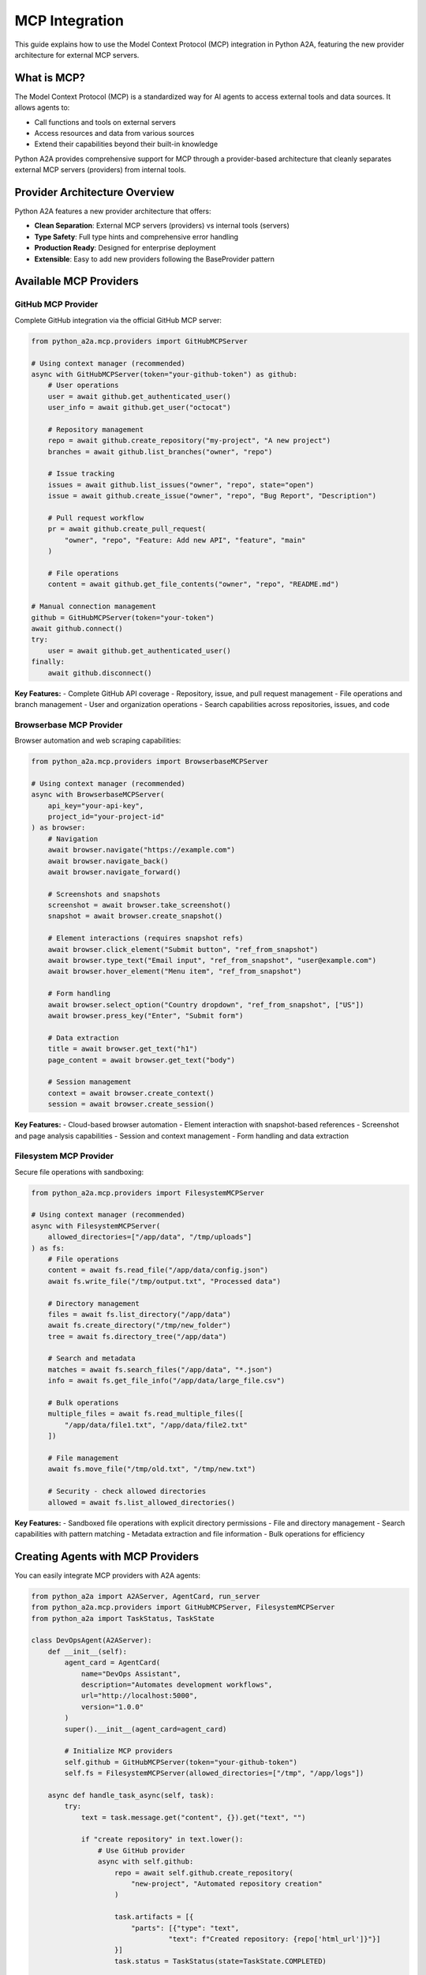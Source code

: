 MCP Integration
==============

This guide explains how to use the Model Context Protocol (MCP) integration in Python A2A, featuring the new provider architecture for external MCP servers.

What is MCP?
-----------

The Model Context Protocol (MCP) is a standardized way for AI agents to access external tools and data sources. It allows agents to:

- Call functions and tools on external servers
- Access resources and data from various sources
- Extend their capabilities beyond their built-in knowledge

Python A2A provides comprehensive support for MCP through a provider-based architecture that cleanly separates external MCP servers (providers) from internal tools.

Provider Architecture Overview
-----------------------------

Python A2A features a new provider architecture that offers:

- **Clean Separation**: External MCP servers (providers) vs internal tools (servers)
- **Type Safety**: Full type hints and comprehensive error handling
- **Production Ready**: Designed for enterprise deployment
- **Extensible**: Easy to add new providers following the BaseProvider pattern

Available MCP Providers
-----------------------

GitHub MCP Provider
~~~~~~~~~~~~~~~~~~

Complete GitHub integration via the official GitHub MCP server:

.. code-block:: python

    from python_a2a.mcp.providers import GitHubMCPServer
    
    # Using context manager (recommended)
    async with GitHubMCPServer(token="your-github-token") as github:
        # User operations
        user = await github.get_authenticated_user()
        user_info = await github.get_user("octocat")
        
        # Repository management
        repo = await github.create_repository("my-project", "A new project")
        branches = await github.list_branches("owner", "repo")
        
        # Issue tracking
        issues = await github.list_issues("owner", "repo", state="open")
        issue = await github.create_issue("owner", "repo", "Bug Report", "Description")
        
        # Pull request workflow
        pr = await github.create_pull_request(
            "owner", "repo", "Feature: Add new API", "feature", "main"
        )
        
        # File operations
        content = await github.get_file_contents("owner", "repo", "README.md")
        
    # Manual connection management
    github = GitHubMCPServer(token="your-token")
    await github.connect()
    try:
        user = await github.get_authenticated_user()
    finally:
        await github.disconnect()

**Key Features:**
- Complete GitHub API coverage
- Repository, issue, and pull request management
- File operations and branch management
- User and organization operations
- Search capabilities across repositories, issues, and code

Browserbase MCP Provider
~~~~~~~~~~~~~~~~~~~~~~~~

Browser automation and web scraping capabilities:

.. code-block:: python

    from python_a2a.mcp.providers import BrowserbaseMCPServer
    
    # Using context manager (recommended)
    async with BrowserbaseMCPServer(
        api_key="your-api-key",
        project_id="your-project-id"
    ) as browser:
        # Navigation
        await browser.navigate("https://example.com")
        await browser.navigate_back()
        await browser.navigate_forward()
        
        # Screenshots and snapshots
        screenshot = await browser.take_screenshot()
        snapshot = await browser.create_snapshot()
        
        # Element interactions (requires snapshot refs)
        await browser.click_element("Submit button", "ref_from_snapshot")
        await browser.type_text("Email input", "ref_from_snapshot", "user@example.com")
        await browser.hover_element("Menu item", "ref_from_snapshot")
        
        # Form handling
        await browser.select_option("Country dropdown", "ref_from_snapshot", ["US"])
        await browser.press_key("Enter", "Submit form")
        
        # Data extraction
        title = await browser.get_text("h1")
        page_content = await browser.get_text("body")
        
        # Session management
        context = await browser.create_context()
        session = await browser.create_session()

**Key Features:**
- Cloud-based browser automation
- Element interaction with snapshot-based references
- Screenshot and page analysis capabilities
- Session and context management
- Form handling and data extraction

Filesystem MCP Provider
~~~~~~~~~~~~~~~~~~~~~~~

Secure file operations with sandboxing:

.. code-block:: python

    from python_a2a.mcp.providers import FilesystemMCPServer
    
    # Using context manager (recommended)
    async with FilesystemMCPServer(
        allowed_directories=["/app/data", "/tmp/uploads"]
    ) as fs:
        # File operations
        content = await fs.read_file("/app/data/config.json")
        await fs.write_file("/tmp/output.txt", "Processed data")
        
        # Directory management
        files = await fs.list_directory("/app/data")
        await fs.create_directory("/tmp/new_folder")
        tree = await fs.directory_tree("/app/data")
        
        # Search and metadata
        matches = await fs.search_files("/app/data", "*.json")
        info = await fs.get_file_info("/app/data/large_file.csv")
        
        # Bulk operations
        multiple_files = await fs.read_multiple_files([
            "/app/data/file1.txt", "/app/data/file2.txt"
        ])
        
        # File management
        await fs.move_file("/tmp/old.txt", "/tmp/new.txt")
        
        # Security - check allowed directories
        allowed = await fs.list_allowed_directories()

**Key Features:**
- Sandboxed file operations with explicit directory permissions
- File and directory management
- Search capabilities with pattern matching
- Metadata extraction and file information
- Bulk operations for efficiency

Creating Agents with MCP Providers
----------------------------------

You can easily integrate MCP providers with A2A agents:

.. code-block:: python

    from python_a2a import A2AServer, AgentCard, run_server
    from python_a2a.mcp.providers import GitHubMCPServer, FilesystemMCPServer
    from python_a2a import TaskStatus, TaskState
    
    class DevOpsAgent(A2AServer):
        def __init__(self):
            agent_card = AgentCard(
                name="DevOps Assistant",
                description="Automates development workflows",
                url="http://localhost:5000",
                version="1.0.0"
            )
            super().__init__(agent_card=agent_card)
            
            # Initialize MCP providers
            self.github = GitHubMCPServer(token="your-github-token")
            self.fs = FilesystemMCPServer(allowed_directories=["/tmp", "/app/logs"])
        
        async def handle_task_async(self, task):
            try:
                text = task.message.get("content", {}).get("text", "")
                
                if "create repository" in text.lower():
                    # Use GitHub provider
                    async with self.github:
                        repo = await self.github.create_repository(
                            "new-project", "Automated repository creation"
                        )
                        
                        task.artifacts = [{
                            "parts": [{"type": "text", 
                                     "text": f"Created repository: {repo['html_url']}"}]
                        }]
                        task.status = TaskStatus(state=TaskState.COMPLETED)
                
                elif "backup logs" in text.lower():
                    # Use filesystem provider
                    async with self.fs:
                        log_files = await self.fs.search_files("/app/logs", "*.log")
                        backup_content = ""
                        
                        for log_file in log_files:
                            content = await self.fs.read_file(log_file)
                            backup_content += f"=== {log_file} ===\n{content}\n\n"
                        
                        await self.fs.write_file("/tmp/logs_backup.txt", backup_content)
                        
                        task.artifacts = [{
                            "parts": [{"type": "text", 
                                     "text": f"Backed up {len(log_files)} log files to /tmp/logs_backup.txt"}]
                        }]
                        task.status = TaskStatus(state=TaskState.COMPLETED)
                
                else:
                    task.artifacts = [{
                        "parts": [{"type": "text", 
                                 "text": "I can help with repository creation and log backup operations."}]
                    }]
                    task.status = TaskStatus(state=TaskState.COMPLETED)
                
                return task
                
            except Exception as e:
                task.artifacts = [{
                    "parts": [{"type": "text", "text": f"Error: {str(e)}"}]
                }]
                task.status = TaskStatus(state=TaskState.FAILED)
                return task
        
        def handle_task(self, task):
            import asyncio
            loop = asyncio.get_event_loop()
            return loop.run_until_complete(self.handle_task_async(task))
    
    # Run the agent
    if __name__ == "__main__":
        agent = DevOpsAgent()
        run_server(agent, port=5000)

Provider Configuration Options
-----------------------------

Each provider supports various configuration options:

GitHub Provider Configuration
~~~~~~~~~~~~~~~~~~~~~~~~~~~~~

.. code-block:: python

    github = GitHubMCPServer(
        token="your-github-token",          # Required: GitHub personal access token
        use_docker=True,                    # Use Docker (True) or NPX (False)
        github_host="github.enterprise.com" # Optional: GitHub Enterprise host
    )

Browserbase Provider Configuration
~~~~~~~~~~~~~~~~~~~~~~~~~~~~~~~~~

.. code-block:: python

    browser = BrowserbaseMCPServer(
        api_key="your-api-key",           # Required: Browserbase API key
        project_id="your-project-id",     # Required: Browserbase project ID
        use_npx=True,                     # Use NPX to run the server
        context_id="specific-context",    # Optional: Specific context ID
        enable_proxies=False,             # Enable Browserbase proxies
        enable_stealth=False,             # Enable advanced stealth mode
        browser_width=1280,               # Browser viewport width
        browser_height=720                # Browser viewport height
    )

Filesystem Provider Configuration
~~~~~~~~~~~~~~~~~~~~~~~~~~~~~~~~

.. code-block:: python

    fs = FilesystemMCPServer(
        allowed_directories=[              # Required: Allowed directory list
            "/app/data",
            "/tmp/uploads",
            "/home/user/documents"
        ],
        use_npx=True                      # Use NPX to run the server
    )

Error Handling and Best Practices
---------------------------------

Provider Error Handling
~~~~~~~~~~~~~~~~~~~~~~~

.. code-block:: python

    from python_a2a.mcp.providers.base import ProviderToolError
    
    async with GitHubMCPServer(token="your-token") as github:
        try:
            repo = await github.create_repository("existing-repo")
        except ProviderToolError as e:
            print(f"GitHub API error: {e}")
        except Exception as e:
            print(f"Unexpected error: {e}")

Resource Management
~~~~~~~~~~~~~~~~~~

Always use context managers for proper resource cleanup:

.. code-block:: python

    # Good: Using context manager
    async with GitHubMCPServer(token="token") as github:
        result = await github.get_user("octocat")
    # Connection automatically closed
    
    # Acceptable: Manual management
    github = GitHubMCPServer(token="token")
    await github.connect()
    try:
        result = await github.get_user("octocat")
    finally:
        await github.disconnect()

Security Considerations
~~~~~~~~~~~~~~~~~~~~~~

- **API Keys**: Store API keys in environment variables, not in code
- **Directory Permissions**: Filesystem provider only accesses explicitly allowed directories
- **Token Scope**: Use minimal GitHub token permissions for your use case
- **Browser Security**: Browserbase provides isolated browser environments

.. code-block:: python

    import os
    
    # Good: Using environment variables
    github = GitHubMCPServer(token=os.getenv("GITHUB_TOKEN"))
    
    # Good: Limiting filesystem access
    fs = FilesystemMCPServer(allowed_directories=["/app/data"])  # Only this directory

Migration from Previous MCP Implementation
------------------------------------------

Updating Imports
~~~~~~~~~~~~~~~

.. code-block:: python

    # Old way (deprecated)
    from python_a2a.mcp.servers_github import GitHubMCPServer
    
    # New way (provider architecture)
    from python_a2a.mcp.providers import GitHubMCPServer

The usage API remains the same, but you get the benefits of the new provider architecture.

Creating Custom Providers
-------------------------

You can create custom MCP providers by extending the BaseProvider class:

.. code-block:: python

    from python_a2a.mcp.providers.base import BaseProvider
    from python_a2a.mcp.server_config import ServerConfig
    from typing import Dict, Any
    
    class CustomMCPProvider(BaseProvider):
        def __init__(self, api_key: str):
            self.api_key = api_key
            super().__init__()
        
        def _create_config(self) -> ServerConfig:
            """Create MCP server configuration."""
            return ServerConfig(
                command=["npx", "@your-org/custom-mcp-server"],
                env={"API_KEY": self.api_key}
            )
        
        def _get_provider_name(self) -> str:
            """Get provider name."""
            return "custom"
        
        # Add your custom methods
        async def custom_operation(self, param: str) -> Dict[str, Any]:
            """Perform a custom operation."""
            return await self._call_tool("custom_tool", {"param": param})

Advanced Features
----------------

Tool Discovery
~~~~~~~~~~~~~~

All providers support tool discovery:

.. code-block:: python

    async with GitHubMCPServer(token="token") as github:
        tools = await github.list_tools()
        for tool in tools:
            print(f"Tool: {tool['name']} - {tool['description']}")

Multiple Provider Usage
~~~~~~~~~~~~~~~~~~~~~~

Use multiple providers in the same application:

.. code-block:: python

    async def automation_workflow():
        # Use multiple providers concurrently
        async with GitHubMCPServer(token="github-token") as github, \
                   FilesystemMCPServer(allowed_directories=["/tmp"]) as fs:
            
            # Get repository content
            content = await github.get_file_contents("owner", "repo", "data.json")
            
            # Process and save locally
            processed_data = process_data(content)
            await fs.write_file("/tmp/processed.json", processed_data)
            
            # Create an issue with results
            await github.create_issue(
                "owner", "repo", "Data Processing Complete",
                f"Processed data saved to local storage"
            )

Next Steps
---------

Now that you understand the MCP provider architecture, you can:

- Build agents that integrate with external services
- Create custom providers for your specific MCP servers
- Combine multiple providers for complex workflows
- Deploy production-ready agents with external tool access

Check out the :doc:`../examples/index` for complete working examples with all three providers.